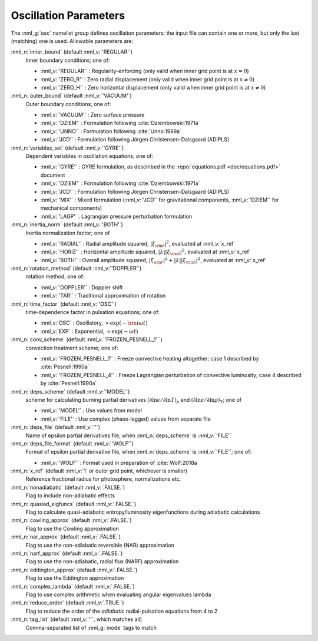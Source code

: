 .. _osc-params:

Oscillation Parameters
======================

The :nml_g:`osc` namelist group defines oscillation parameters; the
input file can contain one or more, but only the last (matching) one
is used.  Allowable parameters are:

:nml_n:`inner_bound` (default :nml_v:`'REGULAR'`)
  Inner boundary conditions; one of:

  - :nml_v:`'REGULAR'` : Regularity-enforcing (only valid when inner grid point is at :math:`x = 0`)
  - :nml_v:`'ZERO_R'` : Zero radial displacement (only valid when inner grid point is at :math:`x \neq 0`)
  - :nml_v:`'ZERO_H'` : Zero horizontal displacement (only valid when inner grid point is at :math:`x \neq 0`)

:nml_n:`outer_bound` (default :nml_v:`'VACUUM'`)
  Outer boundary conditions; one of:

  - :nml_v:`'VACUUM'` : Zero surface pressure
  - :nml_v:`'DZIEM'` : Formulation following :cite:`Dziembowski:1971a`
  - :nml_v:`'UNNO'` : Formulation following :cite:`Unno:1989a`
  - :nml_v:`'JCD'` : Formulation following Jörgen Christensen-Dalsgaard (ADIPLS)

:nml_n:`variables_set` (default :nml_v:`'GYRE'`)
  Dependent variables in oscillation equations; one of:

  - :nml_v:`'GYRE'` : GYRE formulation, as desciribed in the :repo:`equations.pdf <doc/equations.pdf>` document
  - :nml_v:`'DZIEM'` : Formulation following :cite:`Dziembowski:1971a`
  - :nml_v:`'JCD'` : Formulation following Jörgen Christensen-Dalsgaard (ADIPLS)
  - :nml_v:`'MIX'` : Mixed formulation (:nml_v:`'JCD'` for gravitational components, :nml_v:`'DZIEM'` for mechanical components)
  - :nml_v:`'LAGP'` : Lagrangian pressure perturbation formulation

:nml_n:`inertia_norm` (default :nml_v:`'BOTH'`)
  Inertia normalization factor; one of

  - :nml_v:`'RADIAL'` : Radial amplitude squared, :math:`|\xi_{\rm r}|^{2}`, evaluated at :nml_v:`x_ref`
  - :nml_v:`'HORIZ'` : Horizontal amplitude squared, :math:`|\lambda| |\xi_{\rm h}|^{2}`, evaluated at :nml_v:`x_ref`
  - :nml_v:`'BOTH'` : Overall amplitude squared, :math:`|\xi_{\rm r}|^{2} + |\lambda| |\xi_{\rm h}|^{2}`, evaluated at :nml_v:`x_ref`

:nml_n:`rotation_method` (default :nml_v:`'DOPPLER'`)
  rotation method; one of:

  - :nml_v:`'DOPPLER'` : Doppler shift
  - :nml_v:`'TAR'` : Traditional approximation of rotation

:nml_n:`time_factor` (default :nml_v:`'OSC'`)
  time-dependence factor in pulsation equations; one of:

  - :nml_v:`OSC` : Oscillatory, :math:`\propto \exp(-{\rm i} \omega t)`
  - :nml_v:`EXP` : Exponential, :math:`\propto \exp(-\omega t)`

:nml_n:`conv_scheme` (default :nml_v:`'FROZEN_PESNELL_1'``)
  convection treatment scheme; one of:

  - :nml_v:`'FROZEN_PESNELL_1'` : Freeze convective heating altogether;
    case 1 described by :cite:`Pesnell:1990a`
  - :nml_v:`'FROZEN_PESNELL_4'` : Freeze Lagrangian perturbation of convective luminosity;
    case 4 described by :cite:`Pesnell:1990a`

:nml_n:`deps_scheme` (default :nml_v:`'MODEL'`)
  scheme for calculating burning partial derivatives
  :math:`(\partial\ln\epsilon/\partial\ln T)_{\rho}` and
  :math:`(\partial\ln\epsilon/\partial\ln\rho)_{T}`; one of

  - :nml_v:`'MODEL'` : Use values from model
  - :nml_v:`'FILE'` : Use complex (phase-lagged) values from separate file

:nml_n:`deps_file` (default :nml_v:`''`)
  Name of epsilon partial derivatives file, when :nml_n:`deps_scheme` is :nml_v:`'FILE'`

:nml_n:`deps_file_format` (default :nml_v:`'WOLF'`)
  Format of epsilon partial derivative file, when :nml_n:`deps_scheme`
  is :nml_v:`'FILE'`; one of:

  - :nml_v:`'WOLF'` : Format used in preparation of :cite:`Wolf:2018a`

:nml_n:`x_ref` (default :nml_v:`1` or outer grid point, whichever is smaller)
  Reference fractional radius for photosphere, normalizations etc.
   
:nml_n:`nonadiabatic` (default :nml_v:`.FALSE.`)
  Flag to include non-adiabatic effects
  
:nml_n:`quasiad_eigfuncs` (default :nml_v:`.FALSE.`)
  Flag to calculate quasi-adiabatic entropy/luminosity eigenfunctions
  during adiabatic calculations

:nml_n:`cowling_approx` (default :nml_v:`.FALSE.`)
  Flag to use the Cowling approximation

:nml_n:`nar_approx` (default :nml_v:`.FALSE.`)
  Flag to use the non-adiabatic reversible (NAR) approximation
  
:nml_n:`narf_approx` (default :nml_v:`.FALSE.`)
  Flag to use the non-adiabatic, radial flux (NARF) approximation
  
:nml_n:`eddington_approx` (default :nml_v:`.FALSE.`)
  Flag to use the Eddington approximation

:nml_n:`complex_lambda` (default :nml_v:`.FALSE.`)
  Flag to use complex arithmetic when evaluating angular eigenvalues
  lambda

:nml_n:`reduce_order` (default :nml_v:`.TRUE.`)
   Flag to reduce the order of the *adiabatic* radial-pulsation
   equations from 4 to 2

:nml_n:`tag_list` (default :nml_v:`''`, which matches all)
   Comma-separated list of :nml_g:`mode` tags to match
